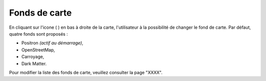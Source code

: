 .. Authors : 
.. mviewer team
.. Gwendall PETIT (Lab-STICC - CNRS UMR 6285 / DECIDE Team)

.. _maps:

Fonds de carte
=====================

En cliquant sur l'icone ( |MapsIcon| ) en bas à droite de la carte, l'utilisateur à la possibilité de changer le fond de carte. Par défaut, quatre fonds sont proposés :

* Positron *(actif au démarrage)*,
* OpenStreetMap,
* Carroyage,
* Dark Matter.

.. image:: ../_images/user/maps/maps.png
              :alt: Comment mesurer
              :align: center




.. |MapsIcon| image:: ../_images/user/maps/maps_icon.png
              :alt: Changer fond de plan
	      :width: 16 pt



Pour modifier la liste des fonds de carte, veuillez consulter la page "XXXX".